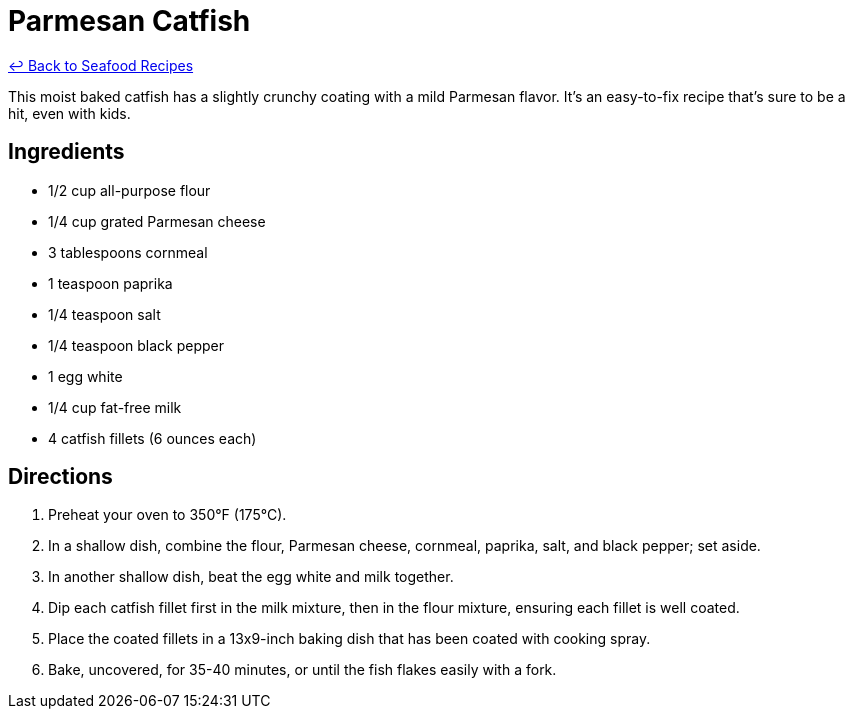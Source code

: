 = Parmesan Catfish

link:./README.md[&larrhk; Back to Seafood Recipes]

This moist baked catfish has a slightly crunchy coating with a mild Parmesan flavor. It's an easy-to-fix recipe that's sure to be a hit, even with kids.

== Ingredients
* 1/2 cup all-purpose flour
* 1/4 cup grated Parmesan cheese
* 3 tablespoons cornmeal
* 1 teaspoon paprika
* 1/4 teaspoon salt
* 1/4 teaspoon black pepper
* 1 egg white
* 1/4 cup fat-free milk
* 4 catfish fillets (6 ounces each)

== Directions
. Preheat your oven to 350°F (175°C).
. In a shallow dish, combine the flour, Parmesan cheese, cornmeal, paprika, salt, and black pepper; set aside.
. In another shallow dish, beat the egg white and milk together.
. Dip each catfish fillet first in the milk mixture, then in the flour mixture, ensuring each fillet is well coated.
. Place the coated fillets in a 13x9-inch baking dish that has been coated with cooking spray.
. Bake, uncovered, for 35-40 minutes, or until the fish flakes easily with a fork.
